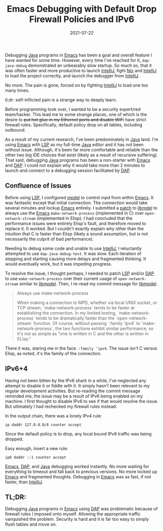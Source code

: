 #+TITLE: Emacs Debugging with Default Drop Firewall Policies and IPv6
#+DESCRIPTION: A rambling in self-inflicted suffering with Java, Emacs, DAP, and Firewalls!
#+TAGS: Firewalls
#+TAGS: IPv6
#+TAGS: nft
#+TAGS: Java
#+TAGS: DAP
#+TAGS: Emacs
#+DATE: 2021-07-22
#+LINK: idea https://www.jetbrains.com/idea/
#+LINK: java https://www.oracle.com/java/
#+LINK: emacs https://www.gnu.org/software/emacs/
#+LINK: lsp https://langserver.org/
#+LINK: dap https://microsoft.github.io/debug-adapter-protocol/
#+LINK: nft https://netfilter.org/projects/nftables/
#+LINK: mpdel https://github.com/mpdel/mpdel
#+LINK: libmpdel https://github.com/mpdel/libmpdel
#+LINK: libmpdel-patch https://github.com/mpdel/libmpdel/commit/124e72daf489fd46217236d2ada5c6963eb2cb65
#+LINK: nix https://nixos.org/
#+SLUG: default-drop-ipv6-self-inflicted-pain

#+BEGIN_PREVIEW
Debugging [[java][Java]] programs in [[emacs][Emacs]] has been a goal and overall feature I have
wanted for some time.  However, every time I've reached for it, ~dap-java-debug~
demonstrated an unbearably slow startup.  So much so, that it was often faster
and more productive to launch [[idea][IntelliJ]], fight [[nix][Nix]] and [[idea][IntelliJ]] to load the
project correctly, and launch the debugger from [[idea][IntelliJ]].

No more.  The pain is gone, forced on by fighting [[idea][IntelliJ]] to load one too many
times.

tl;dr: self-inflicted pain is a strange way to deeply learn.
#+END_PREVIEW

Before programming took over, I wanted to be a security expert/red
team/hacker.  This lead me to some strange places, one of which is the desire
to +put hot glue in my Ethernet ports and disable WiFi+ have strict firewall
rules.  Specifically, default policy drop on all tables, including outbound.

As a result of my current research, I've been predominately in [[java][Java]] land.  I'm
using [[emacs][Emacs]] with [[lsp][LSP]] as my full-time [[java][Java]] editor and it has not been without
issue.  Although, it's been far more comfortable and reliable than the other
two big IDE choices that exist (likely as a result of recursive suffering).
That said, debugging [[java][Java]] programs has been a non-starter with [[emacs][Emacs]] and [[dap][DAP]].
I could not explain why it would take more than 2 minutes to launch and connect
to a debugging session facilitated by [[dap][DAP]].

** Confluence of Issues
   :PROPERTIES:
   :ID:       bab044cd-fdcd-434d-a78b-60f3adf9f557
   :END:

Before using [[lsp][LSP]], I configured [[mpdel][mpdel]] to control mpd from within [[emacs][Emacs]].  It was
fantastic except that initial connection.  The connection would take several
minutes and lockup [[emacs][Emacs]] entirely.  I submitted a [[libmpdel-patch][patch]] to [[libmpdel][libmdel]] to always
use the [[emacs][Emacs]] ~make-network-process~ (implemented in C) over ~open-network-stream~
(implemented in Elisp).  I had concluded that the performance issues were
entirely Elisp's fault, and therefore moved to replace it.  It worked.  But I
couldn't exactly explain why other than the intuition that C is faster than
Elisp (likely a sound assumption, but is not necessarily the culprit of bad
performance).

Needing to debug some code and unable to use [[idea][IntelliJ]], I reluctantly attempted
to use ~dap-java-debug-test~.  It was slow.  Each iteration of stopping and
starting causing more delays and fragmented thinking.  It would eventually
work, but it was impeding progress.

To resolve the issue, I thought perhaps, I needed to patch [[lsp][LSP]] and/or [[dap][DAP]] to
use ~make-network-process~ over their current usage of ~open-network-stream~
similar to [[libmpdel][libmpdel]].  Then, I re-read my commit message for [[libmpdel-patch][libmpdel]].

#+begin_quote
Always use make-network-process

When making a connection to MPD, whether via local UNIX socket, or TCP
stream, `make-network-process` tends to be faster at establishing the
connection.  In my limited testing, `make-network-process` tends to be
dramatically faster than the `open-network-stream` function.  Of course,
without passing `:family 'ipv4` to `make-network-process`, the two
functions exhibit similar performance, so it's not as simple as "one is
written in C and the other is written in ELisp."
#+end_quote

There it was, staring me in the face.  ~:family 'ipv4~.  The issue isn't C versus
Elisp, as noted, it's the family of the connection.

** IPv6+4
   :PROPERTIES:
   :ID:       66c307b8-88b7-46e1-a269-305e1d09685c
   :END:

Having not been bitten by the IPv6 shark in a while, I've neglected any attempt
to disable it or fiddle with it.  It simply hasn't been relevant to my regular
development activities.  But re-reading the commit message reminded me, the
issue may be a result of IPv6 being enabled on my machine.  I first thought to
disable IPv6 to see if that would resolve the issue.  But ultimately I had
rechecked my firewall rules instead.

In the output chain, there was a lonely IPv4 rule:

#+begin_src nft
ip daddr 127.0.0.0/8 counter accept
#+end_src

Since the default policy is to drop, any local bound IPv6 traffic was being
dropped.

Easy enough, insert a new rule:

#+begin_src nft
ip6 daddr ::1 counter accept
#+end_src

[[emacs][Emacs]], [[dap][DAP]], and [[java][Java]] debugging worked instantly.  No more waiting for
everything to timeout and fall back to previous versions.  No more locked up
[[emacs][Emacs]] and fragmented thoughts.  Debugging in [[emacs][Emacs]] was as fast, if not faster,
than [[idea][IntelliJ]].

** TL;DR:
   :PROPERTIES:
   :ID:       b488407a-413a-458f-8cde-b3ce36b4bc0b
   :END:

Debugging [[java][Java]] programs in [[emacs][Emacs]] using [[dap][DAP]] was problematic because of firewall
rules I imposed onto myself.  Allowing the appropriate traffic vanquished the
problem.  Security is hard and it is far too easy to simply flush tables and
move on.

